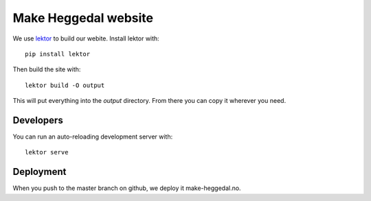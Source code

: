 =====================
Make Heggedal website
=====================

We use `lektor <https://www.getlektor.com/>`_ to build our webite. Install lektor with::

    pip install lektor

Then build the site with::

    lektor build -O output

This will put everything into the `output` directory. From there you can copy it wherever you need.

Developers
==========

You can run an auto-reloading development server with::

    lektor serve

Deployment
==========

When you push to the master branch on github, we deploy it make-heggedal.no.